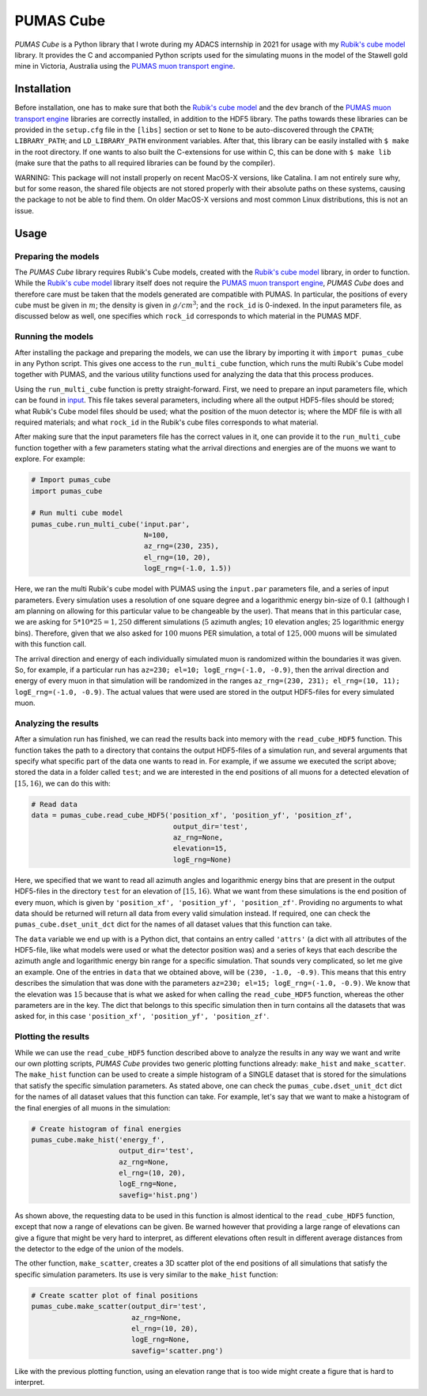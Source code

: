 PUMAS Cube
==========
*PUMAS Cube* is a Python library that I wrote during my ADACS internship in 2021 for usage with my `Rubik's cube model`_ library.
It provides the C and accompanied Python scripts used for the simulating muons in the model of the Stawell gold mine in Victoria, Australia using the `PUMAS muon transport engine`_.

.. _Rubik's cube model: https://github.com/1313e/rubiks_cube
.. _PUMAS muon transport engine: https://github.com/niess/pumas

Installation
------------
Before installation, one has to make sure that both the `Rubik's cube model`_ and the ``dev`` branch of the `PUMAS muon transport engine`_ libraries are correctly installed, in addition to the HDF5 library.
The paths towards these libraries can be provided in the ``setup.cfg`` file in the ``[libs]`` section or set to ``None`` to be auto-discovered through the ``CPATH``; ``LIBRARY_PATH``; and ``LD_LIBRARY_PATH`` environment variables.
After that, this library can be easily installed with ``$ make`` in the root directory.
If one wants to also built the C-extensions for use within C, this can be done with ``$ make lib`` (make sure that the paths to all required libraries can be found by the compiler).

WARNING:
This package will not install properly on recent MacOS-X versions, like Catalina.
I am not entirely sure why, but for some reason, the shared file objects are not stored properly with their absolute paths on these systems, causing the package to not be able to find them.
On older MacOS-X versions and most common Linux distributions, this is not an issue.


Usage
-----
Preparing the models
++++++++++++++++++++
The *PUMAS Cube* library requires Rubik's Cube models, created with the `Rubik's cube model`_ library, in order to function.
While the `Rubik's cube model`_ library itself does not require the `PUMAS muon transport engine`_, *PUMAS Cube* does and therefore care must be taken that the models generated are compatible with PUMAS.
In particular, the positions of every cube must be given in :math:`m`; the density is given in :math:`g/cm^3`; and the ``rock_id`` is 0-indexed.
In the input parameters file, as discussed below as well, one specifies which ``rock_id`` corresponds to which material in the PUMAS MDF.

Running the models
++++++++++++++++++
After installing the package and preparing the models, we can use the library by importing it with ``import pumas_cube`` in any Python script.
This gives one access to the ``run_multi_cube`` function, which runs the multi Rubik's Cube model together with PUMAS, and the various utility functions used for analyzing the data that this process produces.

Using the ``run_multi_cube`` function is pretty straight-forward.
First, we need to prepare an input parameters file, which can be found in `input <./input/input.par>`_.
This file takes several parameters, including where all the output HDF5-files should be stored; what Rubik's Cube model files should be used; what the position of the muon detector is; where the MDF file is with all required materials; and what ``rock_id`` in the Rubik's cube files corresponds to what material.

After making sure that the input parameters file has the correct values in it, one can provide it to the ``run_multi_cube`` function together with a few parameters stating what the arrival directions and energies are of the muons we want to explore.
For example:

.. code:: python

    # Import pumas_cube
    import pumas_cube

    # Run multi cube model
    pumas_cube.run_multi_cube('input.par',
                               N=100,
                               az_rng=(230, 235),
                               el_rng=(10, 20),
                               logE_rng=(-1.0, 1.5))

Here, we ran the multi Rubik's cube model with PUMAS using the ``input.par`` parameters file, and a series of input parameters.
Every simulation uses a resolution of one square degree and a logarithmic energy bin-size of :math:`0.1` (although I am planning on allowing for this particular value to be changeable by the user).
That means that in this particular case, we are asking for :math:`5*10*25=1,250` different simulations (:math:`5` azimuth angles; :math:`10` elevation angles; :math:`25` logarithmic energy bins).
Therefore, given that we also asked for :math:`100` muons PER simulation, a total of :math:`125,000` muons will be simulated with this function call.

The arrival direction and energy of each individually simulated muon is randomized within the boundaries it was given.
So, for example, if a particular run has ``az=230; el=10; logE_rng=(-1.0, -0.9)``, then the arrival direction and energy of every muon in that simulation will be randomized in the ranges ``az_rng=(230, 231); el_rng=(10, 11); logE_rng=(-1.0, -0.9)``.
The actual values that were used are stored in the output HDF5-files for every simulated muon.

Analyzing the results
+++++++++++++++++++++
After a simulation run has finished, we can read the results back into memory with the ``read_cube_HDF5`` function.
This function takes the path to a directory that contains the output HDF5-files of a simulation run, and several arguments that specify what specific part of the data one wants to read in.
For example, if we assume we executed the script above; stored the data in a folder called ``test``; and we are interested in the end positions of all muons for a detected elevation of :math:`[15, 16)`, we can do this with:

.. code:: python

    # Read data
    data = pumas_cube.read_cube_HDF5('position_xf', 'position_yf', 'position_zf',
                                      output_dir='test',
                                      az_rng=None,
                                      elevation=15,
                                      logE_rng=None)

Here, we specified that we want to read all azimuth angles and logarithmic energy bins that are present in the output HDF5-files in the directory ``test`` for an elevation of :math:`[15, 16)`.
What we want from these simulations is the end position of every muon, which is given by ``'position_xf', 'position_yf', 'position_zf'``.
Providing no arguments to what data should be returned will return all data from every valid simulation instead.
If required, one can check the ``pumas_cube.dset_unit_dct`` dict for the names of all dataset values that this function can take.

The ``data`` variable we end up with is a Python dict, that contains an entry called ``'attrs'`` (a dict with all attributes of the HDF5-file, like what models were used or what the detector position was) and a series of keys that each describe the azimuth angle and logarithmic energy bin range for a specific simulation.
That sounds very complicated, so let me give an example.
One of the entries in ``data`` that we obtained above, will be ``(230, -1.0, -0.9)``.
This means that this entry describes the simulation that was done with the parameters ``az=230; el=15; logE_rng=(-1.0, -0.9)``.
We know that the elevation was :math:`15` because that is what we asked for when calling the ``read_cube_HDF5`` function, whereas the other parameters are in the key.
The dict that belongs to this specific simulation then in turn contains all the datasets that was asked for, in this case ``'position_xf', 'position_yf', 'position_zf'``.

Plotting the results
++++++++++++++++++++
While we can use the ``read_cube_HDF5`` function described above to analyze the results in any way we want and write our own plotting scripts, *PUMAS Cube* provides two generic plotting functions already: ``make_hist`` and ``make_scatter``.
The ``make_hist`` function can be used to create a simple histogram of a SINGLE dataset that is stored for the simulations that satisfy the specific simulation parameters.
As stated above, one can check the ``pumas_cube.dset_unit_dct`` dict for the names of all dataset values that this function can take.
For example, let's say that we want to make a histogram of the final energies of all muons in the simulation:

.. code:: python

    # Create histogram of final energies
    pumas_cube.make_hist('energy_f',
                         output_dir='test',
                         az_rng=None,
                         el_rng=(10, 20),
                         logE_rng=None,
                         savefig='hist.png')

As shown above, the requesting data to be used in this function is almost identical to the ``read_cube_HDF5`` function, except that now a range of elevations can be given.
Be warned however that providing a large range of elevations can give a figure that might be very hard to interpret, as different elevations often result in different average distances from the detector to the edge of the union of the models.

The other function, ``make_scatter``, creates a 3D scatter plot of the end positions of all simulations that satisfy the specific simulation parameters.
Its use is very similar to the ``make_hist`` function:

.. code:: python

    # Create scatter plot of final positions
    pumas_cube.make_scatter(output_dir='test',
                            az_rng=None,
                            el_rng=(10, 20),
                            logE_rng=None,
                            savefig='scatter.png')

Like with the previous plotting function, using an elevation range that is too wide might create a figure that is hard to interpret.
